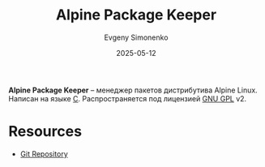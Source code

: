 :PROPERTIES:
:ID:       24b95ed2-32bc-4e90-bc1a-81856f48c75d
:END:
#+TITLE: Alpine Package Keeper
#+AUTHOR: Evgeny Simonenko
#+LANGUAGE: Russian
#+LICENSE: CC BY-SA 4.0
#+DATE: 2025-05-12
#+FILETAGS: :package-manager:linux:alpine-linux:

*Alpine Package Keeper* -- менеджер пакетов дистрибутива Alpine Linux. Написан на языке [[id:ce679fa3-32dc-44ff-876d-b5f150096992][C]]. Распространяется под лицензией [[id:9541deca-d668-45d6-9a8e-c295d2435c2f][GNU GPL]] v2.

* Resources

- [[https://gitlab.alpinelinux.org/alpine/apk-tools][Git Repository]]
